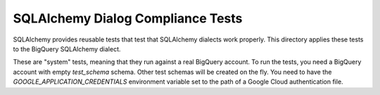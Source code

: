 ==================================
SQLAlchemy Dialog Compliance Tests
==================================

SQLAlchemy provides reusable tests that test that SQLAlchemy dialects
work properly. This directory applies these tests to the BigQuery
SQLAlchemy dialect.

These are "system" tests, meaning that they run against a real
BigQuery account. To run the tests, you need a BigQuery account with
empty `test_schema` schema. Other test schemas will be created on the
fly. You need to have the `GOOGLE_APPLICATION_CREDENTIALS` environment
variable set to the path of a Google Cloud authentication file.
